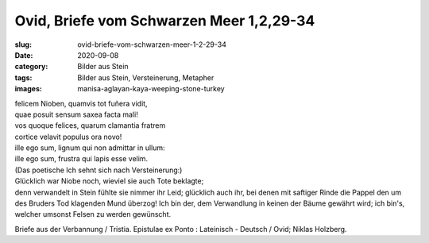 Ovid, Briefe vom Schwarzen Meer 1,2,29-34
=========================================

:slug: ovid-briefe-vom-schwarzen-meer-1-2-29-34
:date: 2020-09-08
:category: Bilder aus Stein
:tags: Bilder aus Stein, Versteinerung, Metapher
:images: manisa-aglayan-kaya-weeping-stone-turkey

.. class:: original

    | felicem Nioben, quamvis tot fuñera vidit,
    | quae posuit sensum saxea facta mali!
    | vos quoque felices, quarum clamantia fratrem
    | cortice velavit populus ora novo!
    | ille ego sum, lignum qui non admittar in ullum:
    | ille ego sum, frustra qui lapis esse velim.

.. class:: translation

    | (Das poetische Ich sehnt sich nach Versteinerung:)
    | Glücklich war Niobe noch, wieviel sie auch Tote beklagte;
    | denn verwandelt in Stein fühlte sie nimmer ihr Leid; glücklich auch ihr, bei denen mit saftiger Rinde die Pappel den um des Bruders Tod klagenden Mund überzog! Ich bin der, dem Verwandlung in keinen der Bäume gewährt wird; ich bin's, welcher umsonst Felsen zu werden gewünscht.

.. class:: translation-source

    Briefe aus der Verbannung / Tristia. Epistulae ex Ponto : Lateinisch - Deutsch / Ovid; Niklas Holzberg.
